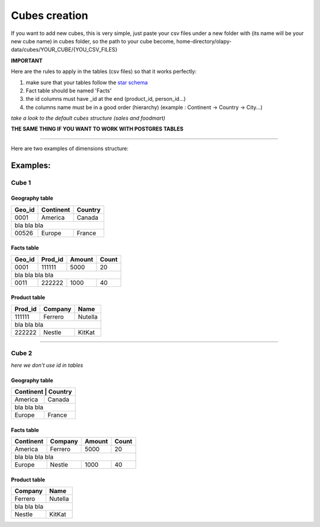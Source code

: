 .. _cubes:

Cubes creation
==============

If you want to add new cubes, this is very simple, just paste your csv files under a new folder with (its name will be your new cube name)
in cubes folder, so the path to your cube become, home-directory/olapy-data/cubes/YOUR_CUBE/{YOU_CSV_FILES}

**IMPORTANT**

Here are the rules to apply in the tables (csv files) so that it works perfectly:

1) make sure that your tables follow the `star schema <http://datawarehouse4u.info/Data-warehouse-schema-architecture-star-schema.html>`_
2) Fact table should be named 'Facts'
3) the id columns must have _id at the end (product_id, person_id...)
4) the columns name must be in a good order (hierarchy) (example : Continent -> Country -> City...)


*take a look to the default cubes structure (sales and foodmart)*

**THE SAME THING IF YOU WANT TO WORK WITH POSTGRES TABLES**

-----------------------------------------------------------------------

Here are two examples of dimensions structure:

Examples:
^^^^^^^^^

Cube 1
++++++


Geography table
---------------

+------------+------------+-----------+
| Geo_id     | Continent  | Country   |
+============+============+===========+
| 0001       | America    | Canada    |
+------------+------------+-----------+
|               bla    bla      bla   |
+------------+------------+-----------+
| 00526      | Europe     | France    |
+------------+------------+-----------+

Facts table
-----------

+------------+------------+-----------+-----------+
| Geo_id     | Prod_id    | Amount    | Count     |
+============+============+===========+===========+
| 0001       | 111111     | 5000      | 20        |
+------------+------------+-----------+-----------+
|               bla    bla      bla    bla        |
+------------+------------+-----------+-----------+
| 0011       |   222222   | 1000      | 40        |
+------------+------------+-----------+-----------+

Product table
-------------

+------------+------------+-----------+
| Prod_id    | Company    | Name      |
+============+============+===========+
| 111111     | Ferrero    | Nutella   |
+------------+------------+-----------+
|               bla    bla      bla   |
+------------+------------+-----------+
| 222222     |   Nestle   | KitKat    |
+------------+------------+-----------+



-------------------------------------------

Cube 2
++++++

*here we don't use id in tables*

Geography table
---------------

+-----------+------------+
| Continent  | Country   |
+============+===========+
| America    | Canada    |
+------------+-----------+
|    bla  bla   bla      |
+------------+-----------+
| Europe     | France    |
+------------+-----------+

Facts table
-----------

+------------+------------+-----------+-----------+
| Continent  | Company    | Amount    | Count     |
+============+============+===========+===========+
| America    | Ferrero    | 5000      | 20        |
+------------+------------+-----------+-----------+
|         bla    bla      bla    bla              |
+------------+------------+-----------+-----------+
| Europe     |   Nestle   | 1000      | 40        |
+------------+------------+-----------+-----------+

Product table
-------------

+------------+-----------+
| Company    | Name      |
+============+===========+
| Ferrero    | Nutella   |
+------------+-----------+
|     bla  bla  bla      |
+------------+-----------+
|   Nestle   | KitKat    |
+------------+-----------+
